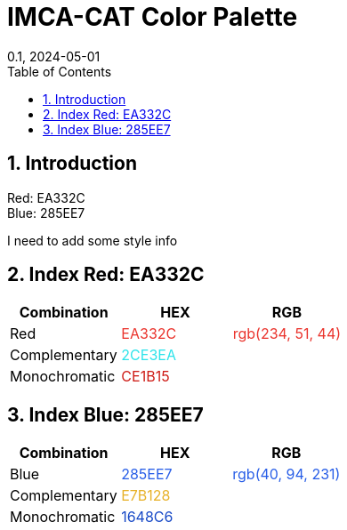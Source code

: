 = IMCA-CAT Color Palette
:layout: default
:title: Color Palette
:collection: docs
:nav_order: 4
:page-permalink: /colors
:nofooter:
:reproducible:
:sectnums:
:toc: macro
:toc-title: Table of Contents
:toclevels: 1
:imagesdir: /assets/images
:revdate: 0.1, 2024-05-01
:source-highlighter: rouge
//:rouge-style: imca_cat

toc::[]

== Introduction

Red: EA332C +
Blue: 285EE7

I need to add some style info

[#index_red_header]
== Index Red: EA332C
[options="header"]
|===
| Combination | HEX | RGB
| Red | pass:[<span class="logo-red" style="color: #EA332C;">EA332C</span>] | pass:[<span class="logo-red" style="color: rgb(234, 51, 44);">rgb(234, 51, 44)</span>]
| Complementary | pass:[<span class="logo-red-complementary" style="color: #2CE3EA;">2CE3EA</span>] |
| Monochromatic | pass:[<span class="logo-red-monochromatic" style="color: #CE1B15;">CE1B15</span>] |
|===

[#index_blue_header]
== Index Blue: 285EE7
[options="header"]
|===
| Combination | HEX | RGB
| Blue | pass:[<span class="logo-blue" style="color: #285EE7;">285EE7</span>] | pass:[<span class="logo-blue" style="color: rgb(40, 94, 231);">rgb(40, 94, 231)</span>]
| Complementary | pass:[<span class="logo-blue-complementary" style="color: #E7B128;">E7B128</span>] |
| Monochromatic | pass:[<span class="logo-blue-monochromatic" style="color: #1648C6;">1648C6</span>] |
|===
